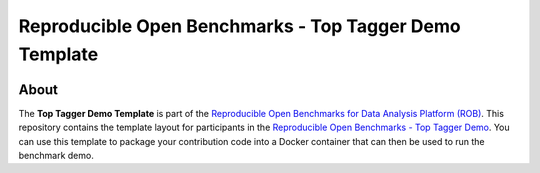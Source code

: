 =======================================================
Reproducible Open Benchmarks - Top Tagger Demo Template
=======================================================

.. image:: https://img.shields.io/badge/License-MIT-yellow.svg
   :target: https://github.com/scailfin/rob-demo-top-tagger-template/blob/master/LICENSE



About
=====

The **Top Tagger Demo Template** is part of the `Reproducible Open Benchmarks for Data Analysis Platform (ROB) <https://github.com/scailfin/rob-ui>`_. This repository contains the template layout for participants in the `Reproducible Open Benchmarks - Top Tagger Demo <https://github.com/scailfin/rob-demo-top-tagger>`_. You can use this template to package your contribution code into a Docker container that can then be used to run the benchmark demo.

